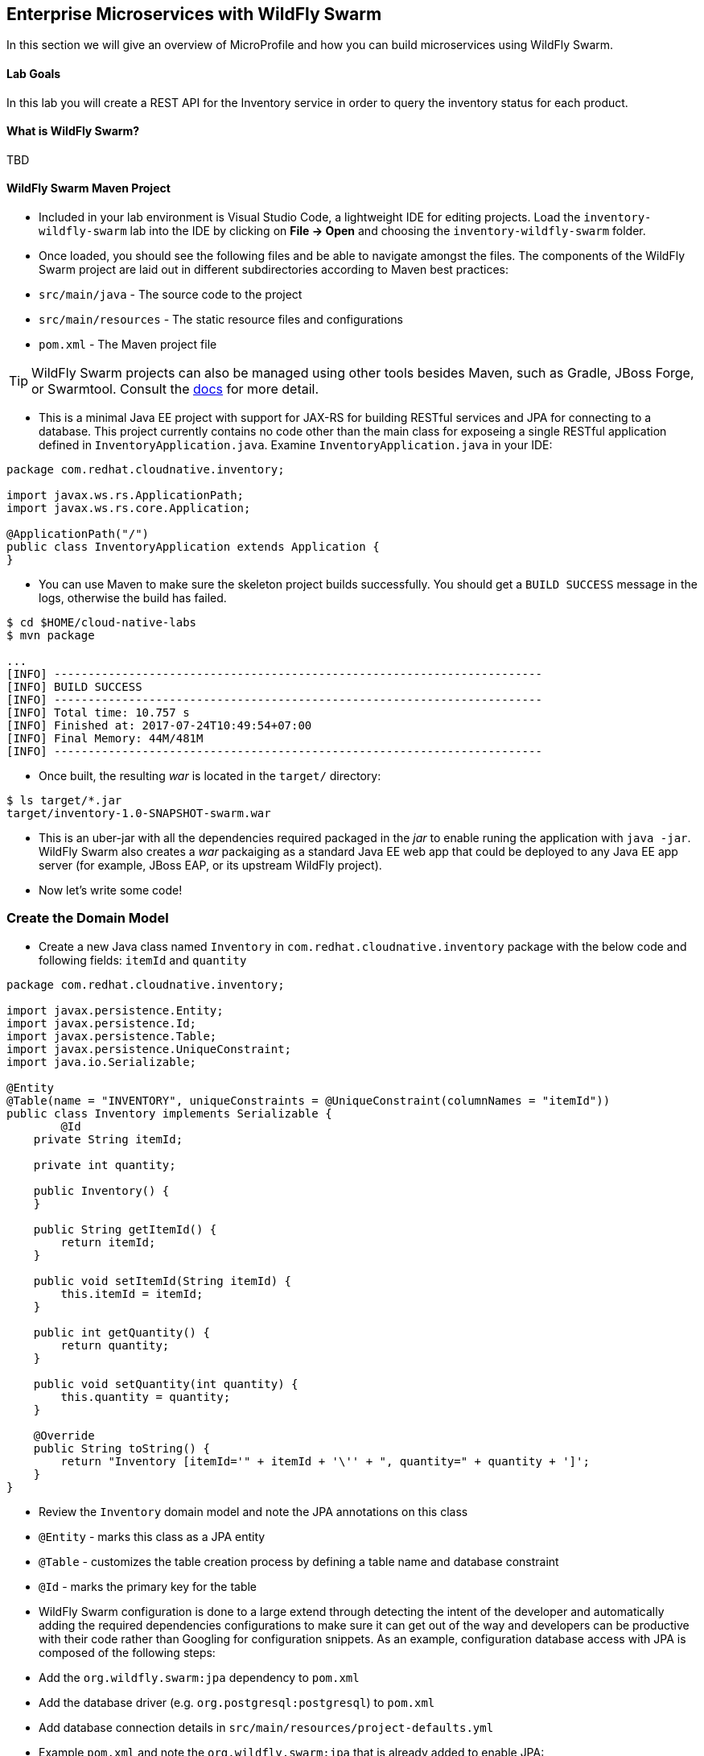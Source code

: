 ## Enterprise Microservices with WildFly Swarm

In this section we will give an overview of MicroProfile and how you can build microservices 
using WildFly Swarm.

#### Lab Goals
In this lab you will create a REST API for the Inventory service in order to query the inventory status
for each product.

#### What is WildFly Swarm?
TBD

#### WildFly Swarm Maven Project 
* Included in your lab environment is Visual Studio Code, a lightweight IDE for editing projects. Load 
the `inventory-wildfly-swarm` lab into the IDE by clicking on *File &rarr; Open* and choosing the
`inventory-wildfly-swarm` folder.

* Once loaded, you should see the following files and be able to navigate amongst the files. The 
components of the WildFly Swarm project are laid out in different subdirectories according to Maven best practices:
 * `src/main/java` - The source code to the project
 * `src/main/resources` - The static resource files and configurations
 * `pom.xml` - The Maven project file

TIP: WildFly Swarm projects can also be managed using other tools besides Maven, such as 
Gradle, JBoss Forge, or Swarmtool. Consult the https://wildfly-swarm.gitbooks.io/wildfly-swarm-users-guide/getting-started/tooling/forge-addon.html[docs] for more detail.

* This is a minimal Java EE project with support for JAX-RS for building RESTful services and JPA for connecting
to a database. This project currently contains no code other than the main class for exposeing a single 
RESTful application defined in `InventoryApplication.java`. Examine `InventoryApplication.java` in your IDE:

[source,java]
----
package com.redhat.cloudnative.inventory;

import javax.ws.rs.ApplicationPath;
import javax.ws.rs.core.Application;

@ApplicationPath("/")
public class InventoryApplication extends Application {
}
----

* You can use Maven to make sure the skeleton project builds successfully. You should get a `BUILD SUCCESS` message 
in the logs, otherwise the build has failed.

[source,bash]
----
$ cd $HOME/cloud-native-labs
$ mvn package

...
[INFO] ------------------------------------------------------------------------
[INFO] BUILD SUCCESS
[INFO] ------------------------------------------------------------------------
[INFO] Total time: 10.757 s
[INFO] Finished at: 2017-07-24T10:49:54+07:00
[INFO] Final Memory: 44M/481M
[INFO] ------------------------------------------------------------------------
----

* Once built, the resulting _war_ is located in the `target/` directory:

[source,bash]
----
$ ls target/*.jar
target/inventory-1.0-SNAPSHOT-swarm.war
----

* This is an uber-jar with all the dependencies required packaged in the _jar_ to enable runing the 
application with `java -jar`. WildFly Swarm also creates a _war_ packaiging as a standard Java EE web app 
that could be deployed to any Java EE app server (for example, JBoss EAP, or its upstream WildFly project).

* Now let's write some code!

### Create the Domain Model
* Create a new Java class named `Inventory` in `com.redhat.cloudnative.inventory` package with the below code and 
following fields: `itemId` and `quantity`

[source,java]
----
package com.redhat.cloudnative.inventory;

import javax.persistence.Entity;
import javax.persistence.Id;
import javax.persistence.Table;
import javax.persistence.UniqueConstraint;
import java.io.Serializable;

@Entity
@Table(name = "INVENTORY", uniqueConstraints = @UniqueConstraint(columnNames = "itemId"))
public class Inventory implements Serializable {
	@Id
    private String itemId;

    private int quantity;

    public Inventory() {
    }

    public String getItemId() {
        return itemId;
    }

    public void setItemId(String itemId) {
        this.itemId = itemId;
    }

    public int getQuantity() {
        return quantity;
    }

    public void setQuantity(int quantity) {
        this.quantity = quantity;
    }

    @Override
    public String toString() {
        return "Inventory [itemId='" + itemId + '\'' + ", quantity=" + quantity + ']';
    }
}
----

* Review the `Inventory` domain model and note the JPA annotations on this class
 * `@Entity` - marks this class as a JPA entity
 * `@Table` - customizes the table creation process by defining a table name and database constraint
 * `@Id` - marks the primary key for the table

* WildFly Swarm configuration is done to a large extend through detecting the intent of the developer and automatically adding 
the required dependencies configurations to make sure it can get out of the way and developers can be productive with their code rather 
than Googling for configuration snippets. As an example, configuration database access with JPA is composed of the following 
steps:
 * Add the `org.wildfly.swarm:jpa` dependency to `pom.xml` 
 * Add the database driver (e.g. `org.postgresql:postgresql`) to `pom.xml`
 * Add database connection details in `src/main/resources/project-defaults.yml`

* Example `pom.xml` and note the `org.wildfly.swarm:jpa` that is already added to enable JPA:

[source,xml]
----
    <dependency>
      <groupId>org.wildfly.swarm</groupId>
      <artifactId>jpa</artifactId>
    </dependency>
----

* Examine `src/main/resources/META-INF/persistence.xml` to see the JPA datasource configuration for this project. Also note 
that the configurations uses `META-INF/load.sql` to import initial data into the database.

* Examine `src/main/resources/project-defaults.yml` to see the database connection details. You are using an H2 database as 
the default database in this project.

### Create the REST Service

* WildFly Swarm uses JAX-RS standard for building REST services. Create a new Java class named `InventoryResource`
in `com.redhat.cloudnative.inventory` package with the following content:

[source,java]
----
package com.redhat.cloudnative.inventory;

import javax.enterprise.context.ApplicationScoped;
import javax.persistence.*;
import javax.ws.rs.*;
import javax.ws.rs.core.MediaType;

@Path("/")
@ApplicationScoped
public class InventoryResource {
    @PersistenceContext(unitName = "MyPU")
    private EntityManager em;

    @GET
    @Path("/api/inventory/{itemId}")
    @Produces(MediaType.APPLICATION_JSON)
    public Inventory getAvailability(@PathParam("itemId") String itemId) {
        return em.find(Inventory.class, itemId);
    }
}
----

* The above REST services defines an endpoint that is accessbile via `HTTP GET` at for example `/api/inventory/329299` with 
the last path param being the product id which we want to check its iventory status.

* Build and package the inventory service using Maven

[source,bash]
----
$ mvn package
----

* Using WildFly Swarm plugin, you can conveniently run the application locally and test the endpoint.

[source,bash]
----
$ mvn wildfly-swarm:run
----

* Alternatively, you can run the application using the uber-jar produced during the Maven build

[source,bash]
----
$ java -jar target/inventory-1.0-SNAPSHOT-swarm.jar
----

* At this point, you can access the RESTful endpoint. Let’s test it out using `curl`:

[source,bash]
----
$ curl http://localhost:8080/api/inventory/329299

{"itemId":"329299","quantity":736}
----

* The RESTful endpoint returned a JSON object representing the inventory count for this product. Congratulations!

* Stop the service by pressing CTRL-C in the terminal window.

### Deploy Inventory Service on OpenShift

* It’s time to build and deploy our service on OpenShift. First, make sure you are on the {{COOLSTORE_PROJECT}}:

[source,bash]
----
$ oc project {{COOLSTORE_PROJECT}}
----

* To build and deploy the Inventory service run the following Maven command:

[source,bash]
----
$ mvn clean package fabric8:build fabric8:deploy
----

This will cause the following to happen:
 * `clean` - files generated at build-time in a project's directory are removed to reset to a clean state
 * `package` -  the Inventory service uberjar is built using WildFly Swarm
 * `fabric8:build` - a docker image is built using OpenShift containing the Inventory service uberjar and the Java runtime 
 * `fabric8:deploy` - necessary objects are created within your OpenShift project to deploy the Inventory service on OpenShift

The `fabric8` maven plugin provides a tight integration into Maven, Kubernetes and OpenShift for Java projects in 
order to simply building container images from Java projects and deploying them to Kubernetes and OpenShift.

* Once this completes, your project should be up and running. OpenShift runs the different components of 
the project in one or more pods which are the unit of runtime deployment and consists of the running 
containers for the project. 

TODO:
* Let's add a database now
* Create a new PostgreSQL database on OpenShift via the Web Console. Take note of the username and password
* Deploy on OpenShift and configure database
ConfigMap for project-stages?
Secrets for project-stages?
Env Vars?


* Well done! You are ready to move on to the next lab.